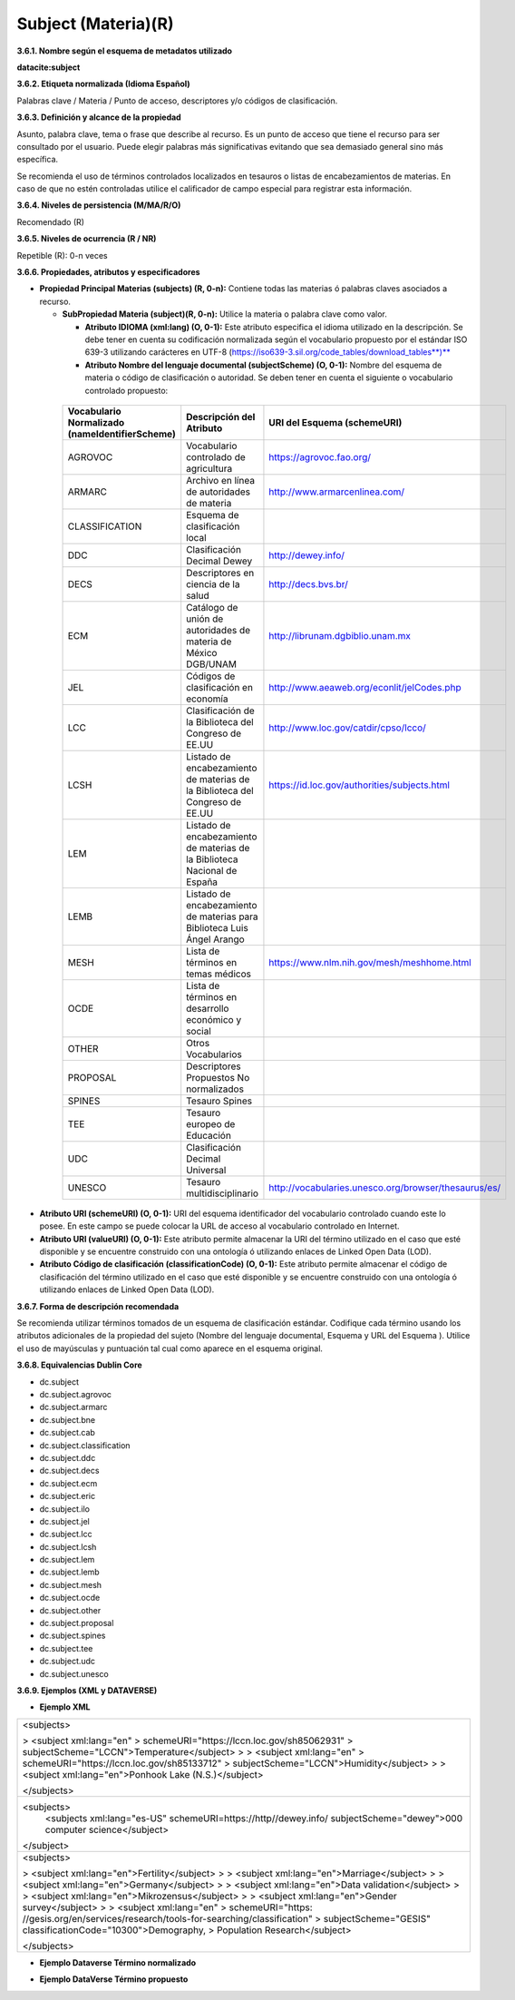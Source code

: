 .. _Subject:

Subject (Materia)(R)
===========

**3.6.1. Nombre según el esquema de metadatos utilizado**

**datacite:subject**

**3.6.2. Etiqueta normalizada (Idioma Español)**

Palabras clave / Materia / Punto de acceso, descriptores y/o códigos de clasificación.

**3.6.3. Definición y alcance de la propiedad**

Asunto, palabra clave, tema o frase que describe al recurso. Es un punto de acceso que tiene el recurso para ser consultado por el usuario. Puede elegir palabras más significativas evitando que sea demasiado general sino más específica.

Se recomienda el uso de términos controlados localizados en tesauros o listas de encabezamientos de materias. En caso de que no estén controladas utilice el calificador de campo especial para registrar esta información.

**3.6.4. Niveles de persistencia (M/MA/R/O)**

Recomendado (R)

**3.6.5. Niveles de ocurrencia (R / NR)**

Repetible (R): 0-n veces

**3.6.6. Propiedades, atributos y especificadores**

-   **Propiedad Principal Materias (subjects) (R, 0-n):** Contiene todas las materias ó palabras claves asociados a recurso.

    -   **SubPropiedad Materia (subject)(R, 0-n):** Utilice la materia o palabra clave como valor.

        -   **Atributo IDIOMA (xml:lang) (O, 0-1):** Este atributo especifica el idioma utilizado en la descripción. Se debe tener en cuenta su codificación normalizada según el vocabulario propuesto por el estándar ISO 639-3 utilizando carácteres en UTF-8 (https://iso639-3.sil.org/code_tables/download_tables**)**

        -   **Atributo Nombre del lenguaje documental (subjectScheme) (O, 0-1):** Nombre del esquema de materia o código de clasificación o autoridad. Se deben tener en cuenta el siguiente o vocabulario controlado propuesto:

..
                
        +-------------------------+---------------------------------------+----------------------------------------------------------+
        | Vocabulario Normalizado | Descripción del                       | URI del Esquema                                          |
        | (nameIdentifierScheme)  | Atributo                              | (schemeURI)                                              |
        +=========================+=======================================+==========================================================+
        |  AGROVOC                | Vocabulario controlado de agricultura | https://agrovoc.fao.org/                                 |
        +-------------------------+---------------------------------------+----------------------------------------------------------+
        |  ARMARC                 | Archivo en línea de autoridades       | http://www.armarcenlinea.com/                            |
        |                         | de materia                            |                                                          |
        +-------------------------+---------------------------------------+----------------------------------------------------------+
        |  CLASSIFICATION         | Esquema de clasificación local        |                                                          |
        +-------------------------+---------------------------------------+----------------------------------------------------------+
        |  DDC                    | Clasificación Decimal Dewey           | http://dewey.info/                                       |
        +-------------------------+---------------------------------------+----------------------------------------------------------+
        |  DECS                   | Descriptores en ciencia de la salud   | http://decs.bvs.br/                                      |
        +-------------------------+---------------------------------------+----------------------------------------------------------+
        |  ECM                    | Catálogo de unión de autoridades de   | http://librunam.dgbiblio.unam.mx                         |
        |                         | materia de México DGB/UNAM            |                                                          |
        +-------------------------+---------------------------------------+----------------------------------------------------------+
        |  JEL                    | Códigos de clasificación en economía  | http://www.aeaweb.org/econlit/jelCodes.php               |
        |                         |                                       |                                                          |
        +-------------------------+---------------------------------------+----------------------------------------------------------+
        |  LCC                    | Clasificación de la Biblioteca del    | http://www.loc.gov/catdir/cpso/lcco/                     |
        |                         | Congreso de EE.UU                     |                                                          |
        +-------------------------+---------------------------------------+----------------------------------------------------------+
        |  LCSH                   | Listado de encabezamiento de materias |https://id.loc.gov/authorities/subjects.html              |
        |                         | de la Biblioteca del Congreso de EE.UU|                                                          |
        +-------------------------+---------------------------------------+----------------------------------------------------------+
        |  LEM                    | Listado de encabezamiento de materias |                                                          |
        |                         | de la Biblioteca Nacional de España   |                                                          |
        +-------------------------+---------------------------------------+----------------------------------------------------------+
        |  LEMB                   | Listado de encabezamiento de materias |                                                          |
        |                         | para Biblioteca Luis Ángel Arango     |                                                          |
        +-------------------------+---------------------------------------+----------------------------------------------------------+
        |  MESH                   | Lista de términos en temas            |https://www.nlm.nih.gov/mesh/meshhome.html                |
        |                         | médicos                               |                                                          |
        +-------------------------+---------------------------------------+----------------------------------------------------------+
        |  OCDE                   | Lista de términos en desarrollo       |                                                          |
        |                         | económico y social                    |                                                          |
        +-------------------------+---------------------------------------+----------------------------------------------------------+
        |  OTHER                  | Otros Vocabularios                    |                                                          |
        +-------------------------+---------------------------------------+----------------------------------------------------------+
        |  PROPOSAL               | Descriptores Propuestos No            |                                                          |
        |                         | normalizados                          |                                                          |
        +-------------------------+---------------------------------------+----------------------------------------------------------+
        |  SPINES                 | Tesauro Spines                        |                                                          |
        +-------------------------+---------------------------------------+----------------------------------------------------------+
        |  TEE                    | Tesauro europeo de Educación          |                                                          |
        +-------------------------+---------------------------------------+----------------------------------------------------------+
        |  UDC                    | Clasificación Decimal Universal       |                                                          |
        +-------------------------+---------------------------------------+----------------------------------------------------------+
        |  UNESCO                 | Tesauro multidisciplinario            |http://vocabularies.unesco.org/browser/thesaurus/es/      |
        +-------------------------+---------------------------------------+----------------------------------------------------------+
 
 ..  
  
  
-   **Atributo URI (schemeURI) (O, 0-1):** URI del esquema identificador del vocabulario controlado cuando este lo posee. En este campo se puede colocar la URL de acceso al vocabulario controlado en Internet.

-   **Atributo URI (valueURI) (O, 0-1):** Este atributo permite almacenar la URI del término utilizado en el caso que esté disponible y se encuentre construido con una ontología ó utilizando enlaces de Linked Open Data (LOD).

-   **Atributo Código de clasificación (classificationCode) (O, 0-1):** Este atributo permite almacenar el código de clasificación del término utilizado en el caso que esté disponible y se encuentre construido con una ontología ó utilizando enlaces de Linked Open Data (LOD).

**3.6.7. Forma de descripción recomendada**

Se recomienda utilizar términos tomados de un esquema de clasificación estándar. Codifique cada término usando los atributos adicionales de la propiedad del sujeto (Nombre del lenguaje documental, Esquema y URL del Esquema ). Utilice el uso de mayúsculas y puntuación tal cual como aparece en el esquema original.

**3.6.8. Equivalencias Dublin Core**

-   dc.subject

-   dc.subject.agrovoc

-   dc.subject.armarc

-   dc.subject.bne

-   dc.subject.cab

-   dc.subject.classification

-   dc.subject.ddc

-   dc.subject.decs

-   dc.subject.ecm

-   dc.subject.eric

-   dc.subject.ilo

-   dc.subject.jel

-   dc.subject.lcc

-   dc.subject.lcsh

-   dc.subject.lem

-   dc.subject.lemb

-   dc.subject.mesh

-   dc.subject.ocde

-   dc.subject.other

-   dc.subject.proposal

-   dc.subject.spines

-   dc.subject.tee

-   dc.subject.udc

-   dc.subject.unesco

**3.6.9. Ejemplos (XML y DATAVERSE)**

-   **Ejemplo XML**

+-----------------------------------------------------------------------+
| \<subjects>                                                           |
|                                                                       |
| > \<subject xml:lang=\"en\"                                           |
| > schemeURI=\"https://lccn.loc.gov/sh85062931\"                       |
| > subjectScheme=\"LCCN\"\>Temperature\</subject>                      |
| >                                                                     |
| > \<subject xml:lang=\"en\"                                           |
| > schemeURI=\"https://lccn.loc.gov/sh85133712\"                       |
| > subjectScheme=\"LCCN\"\>Humidity\</subject>                         |
| >                                                                     |
| > \<subject xml:lang=\"en\"\>Ponhook Lake (N.S.)\</subject>           |
|                                                                       |
| \</subjects>                                                          |
+-----------------------------------------------------------------------+
|\<subjects>                                                            |
|  <subjects xml:lang="es-US" schemeURI=https://http//dewey.info/       |
|  subjectScheme="dewey">000 computer science</subject>                 |
|\</subject>                                                            |
+-----------------------------------------------------------------------+
| \<subjects>                                                           |
|                                                                       |
| > \<subject xml:lang=\"en\"\>Fertility\</subject>                     |
| >                                                                     |
| > \<subject xml:lang=\"en\"\>Marriage\</subject>                      |
| >                                                                     |
| > \<subject xml:lang=\"en\"\>Germany\</subject>                       |
| >                                                                     |
| > \<subject xml:lang=\"en\"\>Data validation\</subject>               |
| >                                                                     |
| > \<subject xml:lang=\"en\"\>Mikrozensus\</subject>                   |
| >                                                                     |
| > \<subject xml:lang=\"en\"\>Gender survey\</subject>                 |
| >                                                                     |
| > \<subject xml:lang=\"en\"                                           |
| > schemeURI=\"https:                                                  |
| //gesis.org/en/services/research/tools-for-searching/classification\" |
| > subjectScheme=\"GESIS\" classificationCode=\"10300\"\>Demography,   |
| > Population Research\</subject>                                      |
|                                                                       |
| \</subjects>                                                          |
+-----------------------------------------------------------------------+

-   **Ejemplo Dataverse Término normalizado**

.. image:: _static/image17.png
   :scale: 35%
   :name: img_termino

-   **Ejemplo DataVerse Término propuesto**

.. image:: _static/image18.png
   :scale: 35%
   :name: img_terminoP
